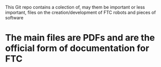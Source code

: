 This Git repo contains a colection of, may them be important or less important,
files on the creation/development of FTC robots and pieces of software

* The main files are PDFs and are the official form of documentation for FTC

